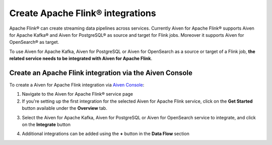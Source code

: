 Create Apache Flink® integrations
===================================

Apache Flink® can create streaming data pipelines across services. Currently Aiven for Apache Flink® supports Aiven for Apache Kafka® and Aiven for PostgreSQL® as source and target for Flink jobs. Moreover it supports Aiven for OpenSearch® as target.

To use Aiven for Apache Kafka, Aiven for PostgreSQL or Aiven for OpenSearch as a source or target of a Flink job, **the related service needs to be integrated with Aiven for Apache Flink**.

Create an Apache Flink integration via the Aiven Console
--------------------------------------------------------

To create a Aiven for Apache Flink integration via `Aiven Console <https://console.aiven.io/>`_:

1. Navigate to the Aiven for Apache Flink® service page
2. If you're setting up the first integration for the selected Aiven for Apache Flink service,  click on the **Get Started** button available under the **Overview** tab.

.. image:: /images/products/flink/integrations-get-started.png
  :scale: 50 %
  :alt: Image of the Aiven for Apache Flink Overview page with focus on the Get Started Icon

3. Select the Aiven for Apache Kafka, Aiven for PostgreSQL or Aiven for OpenSearch service to integrate, and click on the **Integrate** button

.. image:: /images/products/flink/integrations-select-services.png
   :scale: 50 %
   :alt: Image of the Aiven for Apache Flink Integration page showing an Aiven for Apache Kafka® and an Aiven for PostgreSQL® services 

4. Additional integrations can be added using the **+** button in the **Data Flow** section

.. image:: /images/products/flink/integrations-add.png
   :scale: 50 %
   :alt: Image of the Aiven for Apache Flink Integration page showing an existing Aiven for Apache Kafka integration and the + icon to add additional integrations





